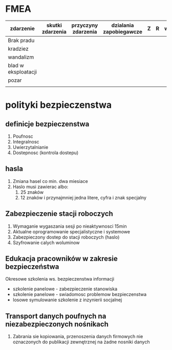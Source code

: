 * FMEA
| zdarzenie           | skutki zdarzenia | przyczyny zdarzenia | dzialania zapobiegawcze | Z | R | w | WPR | opis |
|---------------------+------------------+---------------------+-------------------------+---+---+---+-----+------|
| Brak pradu          |                  |                     |                         |   |   |   |     |      |
| kradziez            |                  |                     |                         |   |   |   |     |      |
| wandalizm           |                  |                     |                         |   |   |   |     |      |
| blad w eksploatacji |                  |                     |                         |   |   |   |     |      |
| pozar               |                  |                     |                         |   |   |   |     |      |
|---------------------+------------------+---------------------+-------------------------+---+---+---+-----+------|
|                     |                  |                     |                         |   |   |   |     |      |



* polityki bezpieczenstwa
** definicje bezpieczenstwa
1. Poufnosc
2. Integralnosc
3. Uwierzytalnianie
4. Dostepnosc (kontrola dostepu)
** hasla
1. Zmiana hasel co min. dwa miesiace
2. Haslo musi zawierac albo:
   1. 25 znaków
   2. 12 znaków i przynajmniej jedna litere, cyfra i znak specjalny
** Zabezpieczenie stacji roboczych
1. Wymaganie wygaszania sesji po nieaktywnosci 15min
2. Aktualne oprogramowanie specjalistyczne i systemowe
3. Zabezpieczony dostep do stacji roboczych (haslo)
4. Szyfrowanie calych woluminow
** Edukacja pracowników w zakresie bezpieczeństwa
Okresowe szkolenia ws. bezpieczenstwa informacji
- szkolenie panelowe - zabezpieczenie stanowiska
- szkolenie panelowe - swiadomosc problemow bezpieczenstwa
- losowe symulowanie szkolenie z inzynierii socjalnej

** Transport danych poufnych na niezabezpieczonych nośnikach
1. Zabrania sie kopiowania, przenoszenia danych firmowych nie oznaczonych do publikacji zewnętrznej na żadne nosniki danych


